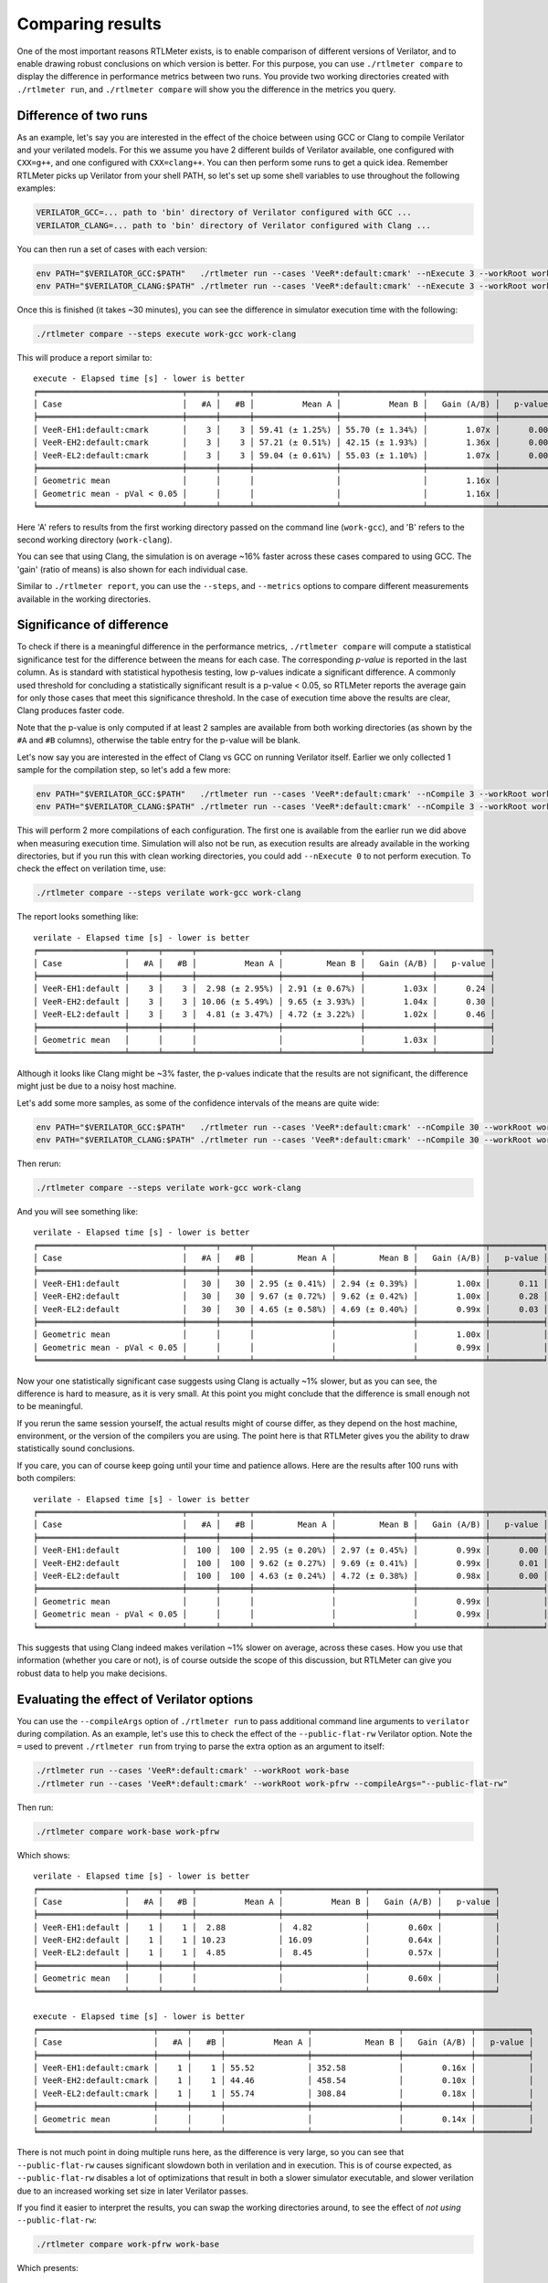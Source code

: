 Comparing results
=================

One of the most important reasons RTLMeter exists, is to enable comparison
of different versions of Verilator, and to enable drawing robust conclusions
on which version is better. For this purpose, you can use
``./rtlmeter compare`` to display the difference in performance metrics
between two runs. You provide two working directories created with
``./rtlmeter run``, and ``./rtlmeter compare`` will show you the
difference in the metrics you query.

Difference of two runs
----------------------

As an example, let's say you are interested in the effect of the choice
between using GCC or Clang to compile Verilator and your verilated models.
For this we assume you have 2 different builds of Verilator available, one
configured with ``CXX=g++``, and one configured with ``CXX=clang++``. You can
then perform some runs to get a quick idea. Remember RTLMeter picks up
Verilator from your shell PATH, so let's set up some shell variables to use
throughout the following examples:

.. code:: shell

    VERILATOR_GCC=... path to 'bin' directory of Verilator configured with GCC ...
    VERILATOR_CLANG=... path to 'bin' directory of Verilator configured with Clang ...

You can then run a set of cases with each version:

.. code:: shell

    env PATH="$VERILATOR_GCC:$PATH"   ./rtlmeter run --cases 'VeeR*:default:cmark' --nExecute 3 --workRoot work-gcc
    env PATH="$VERILATOR_CLANG:$PATH" ./rtlmeter run --cases 'VeeR*:default:cmark' --nExecute 3 --workRoot work-clang

Once this is finished (it takes ~30 minutes), you can see the difference
in simulator execution time with the following:

.. code:: shell

    ./rtlmeter compare --steps execute work-gcc work-clang

This will produce a report similar to:

::

    execute - Elapsed time [s] - lower is better
    ╒══════════════════════════════╤══════╤══════╤═════════════════╤═════════════════╤══════════════╤═══════════╕
    │ Case                         │   #A │   #B │          Mean A │          Mean B │   Gain (A/B) │   p-value │
    ╞══════════════════════════════╪══════╪══════╪═════════════════╪═════════════════╪══════════════╪═══════════╡
    │ VeeR-EH1:default:cmark       │    3 │    3 │ 59.41 (± 1.25%) │ 55.70 (± 1.34%) │        1.07x │      0.00 │
    │ VeeR-EH2:default:cmark       │    3 │    3 │ 57.21 (± 0.51%) │ 42.15 (± 1.93%) │        1.36x │      0.00 │
    │ VeeR-EL2:default:cmark       │    3 │    3 │ 59.04 (± 0.61%) │ 55.03 (± 1.10%) │        1.07x │      0.00 │
    ╞══════════════════════════════╪══════╪══════╪═════════════════╪═════════════════╪══════════════╪═══════════╡
    │ Geometric mean               │      │      │                 │                 │        1.16x │           │
    │ Geometric mean - pVal < 0.05 │      │      │                 │                 │        1.16x │           │
    ╘══════════════════════════════╧══════╧══════╧═════════════════╧═════════════════╧══════════════╧═══════════╛

Here 'A' refers to results from the first working directory passed on the
command line (``work-gcc``), and 'B' refers to the second working directory
(``work-clang``).

You can see that using Clang, the simulation is on average ~16% faster across
these cases compared to using GCC. The 'gain' (ratio of means) is also shown
for each individual case.

Similar to ``./rtlmeter report``, you can use the ``--steps``, and
``--metrics`` options to compare different measurements available in the
working directories.

Significance of difference
--------------------------

To check if there is a meaningful difference in the performance metrics,
``./rtlmeter compare`` will compute a statistical significance test for the
difference between the means for each case. The corresponding *p-value* is
reported in the last column. As is standard with statistical hypothesis
testing, low p-values indicate a significant difference. A commonly used
threshold for concluding a statistically significant result is a
p-value < 0.05, so RTLMeter reports the average gain for only those cases
that meet this significance threshold. In the case of execution time above
the results are clear, Clang produces faster code.

Note that the p-value is only computed if at least 2 samples are available
from both working directories (as shown by the ``#A`` and ``#B`` columns),
otherwise the table entry for the p-value will be blank.

Let's now say you are interested in the effect of Clang vs GCC on running
Verilator itself. Earlier we only collected 1 sample for the compilation step,
so let's add a few more:

.. code:: shell

    env PATH="$VERILATOR_GCC:$PATH"   ./rtlmeter run --cases 'VeeR*:default:cmark' --nCompile 3 --workRoot work-gcc
    env PATH="$VERILATOR_CLANG:$PATH" ./rtlmeter run --cases 'VeeR*:default:cmark' --nCompile 3 --workRoot work-clang

This will perform 2 more compilations of each configuration. The first one
is available from the earlier run we did above when measuring execution time.
Simulation will also not be run, as execution results are already available
in the working directories, but if you run this with clean working directories,
you could add ``--nExecute 0`` to not perform execution. To check the effect on
verilation time, use:

.. code:: shell

    ./rtlmeter compare --steps verilate work-gcc work-clang


The report looks something like:

::

    verilate - Elapsed time [s] - lower is better
    ╒══════════════════╤══════╤══════╤═════════════════╤════════════════╤══════════════╤═══════════╕
    │ Case             │   #A │   #B │          Mean A │         Mean B │   Gain (A/B) │   p-value │
    ╞══════════════════╪══════╪══════╪═════════════════╪════════════════╪══════════════╪═══════════╡
    │ VeeR-EH1:default │    3 │    3 │  2.98 (± 2.95%) │ 2.91 (± 0.67%) │        1.03x │      0.24 │
    │ VeeR-EH2:default │    3 │    3 │ 10.06 (± 5.49%) │ 9.65 (± 3.93%) │        1.04x │      0.30 │
    │ VeeR-EL2:default │    3 │    3 │  4.81 (± 3.47%) │ 4.72 (± 3.22%) │        1.02x │      0.46 │
    ╞══════════════════╪══════╪══════╪═════════════════╪════════════════╪══════════════╪═══════════╡
    │ Geometric mean   │      │      │                 │                │        1.03x │           │
    ╘══════════════════╧══════╧══════╧═════════════════╧════════════════╧══════════════╧═══════════╛

Although it looks like Clang might be ~3% faster, the p-values indicate that
the results are not significant, the difference might just be due to a noisy
host machine.

Let's add some more samples, as some of the confidence intervals of the means
are quite wide:


.. code:: shell

    env PATH="$VERILATOR_GCC:$PATH"   ./rtlmeter run --cases 'VeeR*:default:cmark' --nCompile 30 --workRoot work-gcc
    env PATH="$VERILATOR_CLANG:$PATH" ./rtlmeter run --cases 'VeeR*:default:cmark' --nCompile 30 --workRoot work-clang


Then rerun:

.. code:: shell

    ./rtlmeter compare --steps verilate work-gcc work-clang


And you will see something like:

::

    verilate - Elapsed time [s] - lower is better
    ╒══════════════════════════════╤══════╤══════╤════════════════╤════════════════╤══════════════╤═══════════╕
    │ Case                         │   #A │   #B │         Mean A │         Mean B │   Gain (A/B) │   p-value │
    ╞══════════════════════════════╪══════╪══════╪════════════════╪════════════════╪══════════════╪═══════════╡
    │ VeeR-EH1:default             │   30 │   30 │ 2.95 (± 0.41%) │ 2.94 (± 0.39%) │        1.00x │      0.11 │
    │ VeeR-EH2:default             │   30 │   30 │ 9.67 (± 0.72%) │ 9.62 (± 0.42%) │        1.00x │      0.28 │
    │ VeeR-EL2:default             │   30 │   30 │ 4.65 (± 0.58%) │ 4.69 (± 0.40%) │        0.99x │      0.03 │
    ╞══════════════════════════════╪══════╪══════╪════════════════╪════════════════╪══════════════╪═══════════╡
    │ Geometric mean               │      │      │                │                │        1.00x │           │
    │ Geometric mean - pVal < 0.05 │      │      │                │                │        0.99x │           │
    ╘══════════════════════════════╧══════╧══════╧════════════════╧════════════════╧══════════════╧═══════════╛

Now your one statistically significant case suggests using Clang is actually
~1% slower, but as you can see, the difference is hard to measure, as it is
very small. At this point you might conclude that the difference is small
enough not to be meaningful.

If you rerun the same session yourself, the actual results might of course
differ, as they depend on the host machine, environment, or the version of the
compilers you are using. The point here is that RTLMeter gives you the
ability to draw statistically sound conclusions.

If you care, you can of course keep going until your time and patience allows.
Here are the results after 100 runs with both compilers:

::

    verilate - Elapsed time [s] - lower is better
    ╒══════════════════════════════╤══════╤══════╤════════════════╤════════════════╤══════════════╤═══════════╕
    │ Case                         │   #A │   #B │         Mean A │         Mean B │   Gain (A/B) │   p-value │
    ╞══════════════════════════════╪══════╪══════╪════════════════╪════════════════╪══════════════╪═══════════╡
    │ VeeR-EH1:default             │  100 │  100 │ 2.95 (± 0.20%) │ 2.97 (± 0.45%) │        0.99x │      0.00 │
    │ VeeR-EH2:default             │  100 │  100 │ 9.62 (± 0.27%) │ 9.69 (± 0.41%) │        0.99x │      0.01 │
    │ VeeR-EL2:default             │  100 │  100 │ 4.63 (± 0.24%) │ 4.72 (± 0.38%) │        0.98x │      0.00 │
    ╞══════════════════════════════╪══════╪══════╪════════════════╪════════════════╪══════════════╪═══════════╡
    │ Geometric mean               │      │      │                │                │        0.99x │           │
    │ Geometric mean - pVal < 0.05 │      │      │                │                │        0.99x │           │
    ╘══════════════════════════════╧══════╧══════╧════════════════╧════════════════╧══════════════╧═══════════╛

This suggests that using Clang indeed makes verilation ~1% slower on average,
across these cases. How you use that information (whether you care or not),
is of course outside the scope of this discussion, but RTLMeter can give
you robust data to help you make decisions.

Evaluating the effect of Verilator options
------------------------------------------

You can use the ``--compileArgs`` option of ``./rtlmeter run`` to pass
additional command line arguments to ``verilator`` during compilation. As an
example, let's use this to check the effect of the ``--public-flat-rw``
Verilator option. Note the ``=`` used to prevent ``./rtlmeter run`` from
trying to parse the extra option as an argument to itself:

.. code:: shell

    ./rtlmeter run --cases 'VeeR*:default:cmark' --workRoot work-base
    ./rtlmeter run --cases 'VeeR*:default:cmark' --workRoot work-pfrw --compileArgs="--public-flat-rw"


Then run:

.. code:: shell

    ./rtlmeter compare work-base work-pfrw

Which shows:

::

    verilate - Elapsed time [s] - lower is better
    ╒══════════════════╤══════╤══════╤═════════════════╤═════════════════╤══════════════╤═══════════╕
    │ Case             │   #A │   #B │          Mean A │          Mean B │   Gain (A/B) │   p-value │
    ╞══════════════════╪══════╪══════╪═════════════════╪═════════════════╪══════════════╪═══════════╡
    │ VeeR-EH1:default │    1 │    1 │  2.88           │  4.82           │        0.60x │           │
    │ VeeR-EH2:default │    1 │    1 │ 10.23           │ 16.09           │        0.64x │           │
    │ VeeR-EL2:default │    1 │    1 │  4.85           │  8.45           │        0.57x │           │
    ╞══════════════════╪══════╪══════╪═════════════════╪═════════════════╪══════════════╪═══════════╡
    │ Geometric mean   │      │      │                 │                 │        0.60x │           │
    ╘══════════════════╧══════╧══════╧═════════════════╧═════════════════╧══════════════╧═══════════╛

    execute - Elapsed time [s] - lower is better
    ╒════════════════════════╤══════╤══════╤═════════════════╤══════════════════╤══════════════╤═══════════╕
    │ Case                   │   #A │   #B │          Mean A │           Mean B │   Gain (A/B) │   p-value │
    ╞════════════════════════╪══════╪══════╪═════════════════╪══════════════════╪══════════════╪═══════════╡
    │ VeeR-EH1:default:cmark │    1 │    1 │ 55.52           │ 352.58           │        0.16x │           │
    │ VeeR-EH2:default:cmark │    1 │    1 │ 44.46           │ 458.54           │        0.10x │           │
    │ VeeR-EL2:default:cmark │    1 │    1 │ 55.74           │ 308.84           │        0.18x │           │
    ╞════════════════════════╪══════╪══════╪═════════════════╪══════════════════╪══════════════╪═══════════╡
    │ Geometric mean         │      │      │                 │                  │        0.14x │           │
    ╘════════════════════════╧══════╧══════╧═════════════════╧══════════════════╧══════════════╧═══════════╛

There is not much point in doing multiple runs here, as the difference is very
large, so you can see that ``--public-flat-rw`` causes significant slowdown both
in verilation and in execution. This is of course expected, as
``--public-flat-rw`` disables a lot of optimizations that result in both a slower
simulator executable, and slower verilation due to an increased working set
size in later Verilator passes.

If you find it easier to interpret the results, you can swap the working
directories around, to see the effect of *not using* ``--public-flat-rw``:

.. code:: shell

    ./rtlmeter compare work-pfrw work-base

Which presents:

::

    verilate - Elapsed time [s] - lower is better
    ╒══════════════════╤══════╤══════╤═════════════════╤═════════════════╤══════════════╤═══════════╕
    │ Case             │   #A │   #B │          Mean A │          Mean B │   Gain (A/B) │   p-value │
    ╞══════════════════╪══════╪══════╪═════════════════╪═════════════════╪══════════════╪═══════════╡
    │ VeeR-EH1:default │    1 │    1 │  4.82           │  2.88           │        1.67x │           │
    │ VeeR-EH2:default │    1 │    1 │ 16.09           │ 10.23           │        1.57x │           │
    │ VeeR-EL2:default │    1 │    1 │  8.45           │  4.85           │        1.74x │           │
    ╞══════════════════╪══════╪══════╪═════════════════╪═════════════════╪══════════════╪═══════════╡
    │ Geometric mean   │      │      │                 │                 │        1.66x │           │
    ╘══════════════════╧══════╧══════╧═════════════════╧═════════════════╧══════════════╧═══════════╛

    execute - Elapsed time [s] - lower is better
    ╒════════════════════════╤══════╤══════╤══════════════════╤═════════════════╤══════════════╤═══════════╕
    │ Case                   │   #A │   #B │           Mean A │          Mean B │   Gain (A/B) │   p-value │
    ╞════════════════════════╪══════╪══════╪══════════════════╪═════════════════╪══════════════╪═══════════╡
    │ VeeR-EH1:default:cmark │    1 │    1 │ 352.58           │ 55.52           │        6.35x │           │
    │ VeeR-EH2:default:cmark │    1 │    1 │ 458.54           │ 44.46           │       10.31x │           │
    │ VeeR-EL2:default:cmark │    1 │    1 │ 308.84           │ 55.74           │        5.54x │           │
    ╞════════════════════════╪══════╪══════╪══════════════════╪═════════════════╪══════════════╪═══════════╡
    │ Geometric mean         │      │      │                  │                 │        7.13x │           │
    ╘════════════════════════╧══════╧══════╧══════════════════╧═════════════════╧══════════════╧═══════════╛
